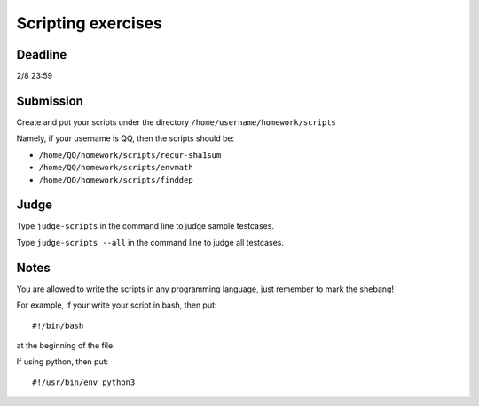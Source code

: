 Scripting exercises
===================

.. highlight:: bash

Deadline
--------

2/8 23:59

Submission
----------

Create and put your scripts under the directory ``/home/username/homework/scripts``

Namely, if your username is QQ, then the scripts should be:

* ``/home/QQ/homework/scripts/recur-sha1sum``
* ``/home/QQ/homework/scripts/envmath``
* ``/home/QQ/homework/scripts/finddep``

Judge
-----

Type ``judge-scripts`` in the command line to judge sample testcases.

Type ``judge-scripts --all`` in the command line to judge all testcases.

Notes
-----

You are allowed to write the scripts in any programming language, just remember to mark the shebang!

For example, if your write your script in bash, then put::

  #!/bin/bash
  
at the beginning of the file.

If using python, then put::

  #!/usr/bin/env python3
